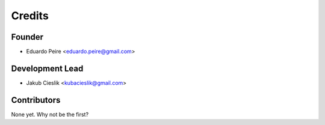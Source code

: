 =======
Credits
=======

Founder
----------------

* Eduardo Peire <eduardo.peire@gmail.com>

Development Lead
----------------

* Jakub Cieslik <kubacieslik@gmail.com>

Contributors
------------

None yet. Why not be the first?
